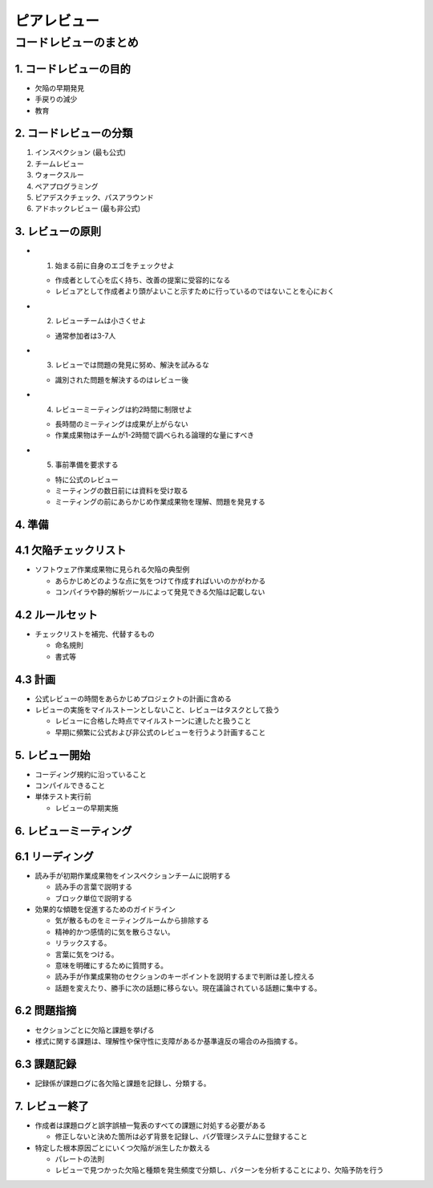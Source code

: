 ============================================================
ピアレビュー
============================================================

コードレビューのまとめ
============================================================

1. コードレビューの目的
----------------------------------------

- 欠陥の早期発見
- 手戻りの減少
- 教育

2. コードレビューの分類
----------------------------------------

1. インスペクション (最も公式)
2. チームレビュー
3. ウォークスルー
4. ペアプログラミング
5. ピアデスクチェック、パスアラウンド
6. アドホックレビュー (最も非公式)

3. レビューの原則
-----------------------------------------

- 1. 始まる前に自身のエゴをチェックせよ

  - 作成者として心を広く持ち、改善の提案に受容的になる
  - レビュアとして作成者より頭がよいこと示すために行っているのではないことを心におく

- 2. レビューチームは小さくせよ

  - 通常参加者は3-7人

- 3. レビューでは問題の発見に努め、解決を試みるな

  - 識別された問題を解決するのはレビュー後

- 4. レビューミーティングは約2時間に制限せよ

  - 長時間のミーティングは成果が上がらない
  - 作業成果物はチームが1-2時間で調べられる論理的な量にすべき

- 5. 事前準備を要求する

  - 特に公式のレビュー
  - ミーティングの数日前には資料を受け取る
  - ミーティングの前にあらかじめ作業成果物を理解、問題を発見する


4. 準備
----------------------------------------

4.1 欠陥チェックリスト
----------------------------------------

- ソフトウェア作業成果物に見られる欠陥の典型例

  - あらかじめどのような点に気をつけて作成すればいいのかがわかる
  - コンパイラや静的解析ツールによって発見できる欠陥は記載しない

4.2 ルールセット
----------------------------------------

- チェックリストを補完、代替するもの

  - 命名規則
  - 書式等

4.3 計画
----------------------------------------

- 公式レビューの時間をあらかじめプロジェクトの計画に含める
- レビューの実施をマイルストーンとしないこと、レビューはタスクとして扱う

  - レビューに合格した時点でマイルストーンに達したと扱うこと
  - 早期に頻繁に公式および非公式のレビューを行うよう計画すること


5. レビュー開始
----------------------------------------

- コーディング規約に沿っていること
- コンパイルできること
- 単体テスト実行前

  - レビューの早期実施

6. レビューミーティング
----------------------------------------

6.1 リーディング
----------------------------------------

- 読み手が初期作業成果物をインスペクションチームに説明する

  - 読み手の言葉で説明する
  - ブロック単位で説明する

- 効果的な傾聴を促進するためのガイドライン

  - 気が散るものをミーティングルームから排除する
  - 精神的かつ感情的に気を散らさない。
  - リラックスする。
  - 言葉に気をつける。
  - 意味を明確にするために質問する。
  - 読み手が作業成果物のセクションのキーポイントを説明するまで判断は差し控える
  - 話題を変えたり、勝手に次の話題に移らない。現在議論されている話題に集中する。

6.2 問題指摘
----------------------------------------

- セクションごとに欠陥と課題を挙げる
- 様式に関する課題は、理解性や保守性に支障があるか基準違反の場合のみ指摘する。

6.3 課題記録
----------------------------------------

- 記録係が課題ログに各欠陥と課題を記録し、分類する。


7. レビュー終了
----------------------------------------

- 作成者は課題ログと誤字誤植一覧表のすべての課題に対処する必要がある

  - 修正しないと決めた箇所は必ず背景を記録し、バグ管理システムに登録すること

- 特定した根本原因ごとにいくつ欠陥が派生したか数える

  - パレートの法則
  - レビューで見つかった欠陥と種類を発生頻度で分類し、パターンを分析することにより、欠陥予防を行う

